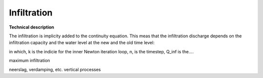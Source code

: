 Infiltration
============

**Technical description**

The infiltration is implicity added to the continuity equation. This meas that the infiltration discharge depends on the infiltration capacity and the water level at the new and the old time level:

.. math::
   :label: infiltration

   Q_inf = I * ( H^(k+1) / H^n )

in which, k is the indicie for the inner Newton iteration loop, n, is the timestep, Q_inf is the....

maximum infiltration

neerslag, verdamping, etc. vertical processes